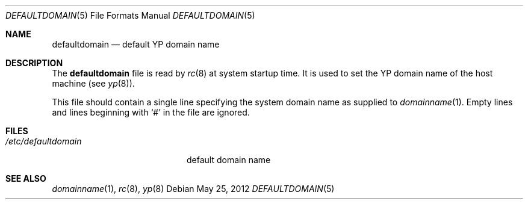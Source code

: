 .\" $OpenBSD: defaultdomain.5,v 1.4 2012/05/25 06:22:09 jmc Exp $
.\" Written by Jared Yanovich
.\" This file belongs to the public domain.
.Dd $Mdocdate: May 25 2012 $
.Dt DEFAULTDOMAIN 5
.Os
.Sh NAME
.Nm defaultdomain
.Nd default YP domain name
.Sh DESCRIPTION
The
.Nm
file is read by
.Xr rc 8
at system startup time.
It is used to set the YP domain name of the host machine (see
.Xr yp 8 ) .
.Pp
This file should contain a single line specifying the system domain name as
supplied to
.Xr domainname 1 .
Empty lines and lines beginning with
.Sq #
in the file are ignored.
.Sh FILES
.Bl -tag -width "/etc/defaultdomain" -compact
.It Pa /etc/defaultdomain
default domain name
.El
.Sh SEE ALSO
.Xr domainname 1 ,
.Xr rc 8 ,
.Xr yp 8
